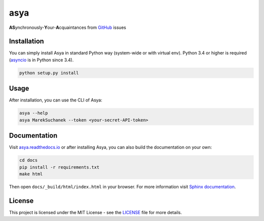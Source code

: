 asya
====

|license_badge| |rtd_badge| |pypi_badge|

**AS**\ ynchronously-\ **Y**\ our-\ **A**\ cquaintances from `GitHub`_ issues

Installation
------------

You can simply install Asya in standard Python way (system-wide or with virtual env).
Python 3.4 or higher is required (`asyncio`_ is in Python since 3.4).

.. code::

   python setup.py install


Usage
-----

After installation, you can use the CLI of Asya:

.. code::

   asya --help
   asya MarekSuchanek --token <your-secret-API-token>

Documentation
-------------

Visit `asya.readthedocs.io`_ or after installing Asya, you can also build the documentation on your own:

.. code::

   cd docs
   pip install -r requirements.txt
   make html

Then open ``docs/_build/html/index.html`` in your browser. For more information visit
`Sphinx documentation`_.

License
-------

This project is licensed under the MIT License - see the `LICENSE`_ file for more details.

.. _LICENSE: LICENSE
.. _GitHub: https://github.com
.. _asyncio: https://docs.python.org/3/library/asyncio.html
.. _Sphinx documentation: http://www.sphinx-doc.org/en/stable/
.. _asya.readthedocs.io: http://asya.readthedocs.io/en/latest/

.. |license_badge| image:: https://img.shields.io/badge/license-MIT-blue.svg
    :alt: License
    :target: LICENSE

.. |rtd_badge| image:: https://readthedocs.org/projects/asya/badge/?version=latest
    :target: http://asya.readthedocs.io/en/latest/?badge=latest
    :alt: Documentation Status

.. |pypi_badge| image:: https://badge.fury.io/py/asya.svg
    :target: https://badge.fury.io/py/asya
    :alt: Python Package Index
